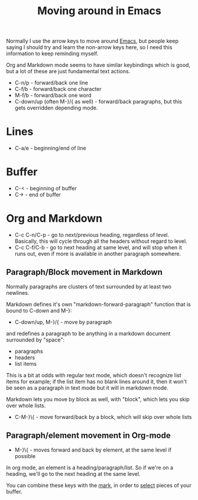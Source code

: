 :PROPERTIES:
:ID:       bfce90eb-7dee-43af-b09c-2f4062964a69
:END:
#+title: Moving around in Emacs

Normally I use the arrow keys to move around [[id:e8f63911-0c0b-4f37-9aed-b2e415144f9d][Emacs]], but people keep saying I
should try and learn the non-arrow keys here, so I need this information to
keep reminding myself.

Org and Markdown mode seems to have similar keybindings which is good, but a
lot of these are just fundamental text actions.

 * C-n/p - forward/back one line
 * C-f/b - forward/back one character
 * M-f/b - forward/back one word
 * C-down/up (often M-}/{ as well) - forward/back paragraphs, but this gets
   overridden depending mode.

* Lines

 * C-a/e - beginning/end of line

* Buffer

 * C-< - beginning of buffer
 * C-> - end of buffer

* Org and Markdown

 * C-c C-n/C-p - go to next/previous heading, regardless of level.
   Basically, this will cycle through all the headers without regard to
   level.
 * C-c C-f/C-b - go to next heading at same level, and will stop when it
   runs out, even if more is available in another paragraph somewhere.

** Paragraph/Block movement in Markdown

Normally paragraphs are clusters of text surrounded by at least two
newlines.

Markdown defines it's own "markdown-forward-paragraph" function that is
bound to C-down and M-}:

 * C-down/up, M-}/{ - move by paragraph

and redefines a paragraph to be anything in a markdown document surrounded
by "space":

 * paragraphs
 * headers
 * list items

This is a bit at odds with regular text mode, which doesn't recognize list
items for example; if the list item has no blank lines around it, then it
won't be seen as a paragraph in text mode but it will in markdown mode.

Markdown lets you move by block as well, with "block", which lets you skip
over whole lists.

 * C-M-}\{ - move forward/back by a block, which will skip over whole lists

** Paragraph/element movement in Org-mode

 * M-}\{ - moves forward and back by element, at the same level if possible

In org mode, an element is a heading/paragraph/list.  So if we're on a
heading, we'll go to the next heading at the same level.
   
You can combine these keys with the [[id:d712d6e6-e4c8-47a5-afb4-098a95d7b80d][mark]], in order to [[id:5dd779f8-3d7d-4175-900a-2bd175283b0d][select]] pieces of your
buffer.

